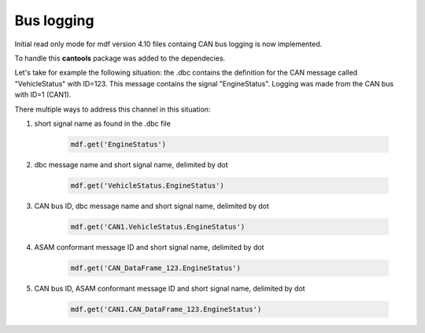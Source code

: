 ------------
Bus logging
------------

Initial read only mode for mdf version 4.10 files containg CAN bus logging
is now implemented.

To handle this **cantools** package was added to the dependecies.

Let's take for example the following situation: the .dbc contains the definition
for the CAN message called "VehicleStatus" with ID=123. This message contains the
signal "EngineStatus". Logging was made from the CAN bus with ID=1 (CAN1).

There multiple ways to address this channel in this situation:

#. short signal name as found in the .dbc file 

    .. code:: python
    
        mdf.get('EngineStatus')
        
#. dbc message name and short signal name, delimited by dot

    .. code:: python
    
        mdf.get('VehicleStatus.EngineStatus')     
        
#. CAN bus ID, dbc message name and short signal name, delimited by dot

    .. code:: python
    
        mdf.get('CAN1.VehicleStatus.EngineStatus')    
        
#. ASAM conformant message ID and short signal name, delimited by dot

    .. code:: python
    
        mdf.get('CAN_DataFrame_123.EngineStatus')     
        
#. CAN bus ID, ASAM conformant message ID and short signal name, delimited by dot

    .. code:: python
    
        mdf.get('CAN1.CAN_DataFrame_123.EngineStatus')   
        
